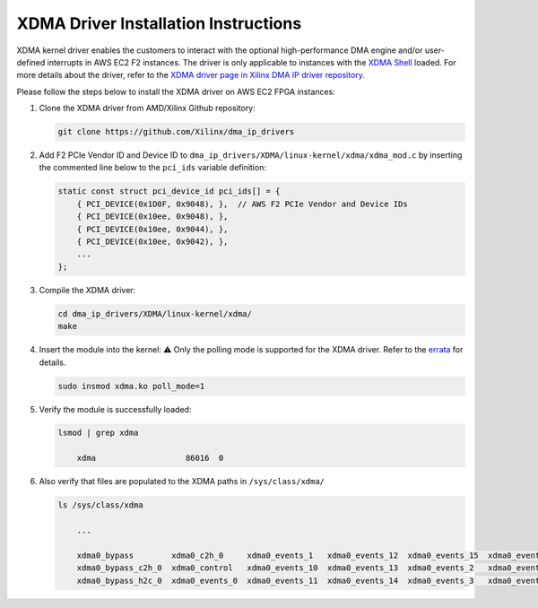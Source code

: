 XDMA Driver Installation Instructions
=====================================

XDMA kernel driver enables the customers to interact with the optional
high-performance DMA engine and/or user-defined interrupts in AWS EC2 F2
instances. The driver is only applicable to instances with the `XDMA
Shell <./../../README.md#aws-shells>`__ loaded. For more details about
the driver, refer to the `XDMA driver page in Xilinx DMA IP driver
repository <https://github.com/Xilinx/dma_ip_drivers/tree/master/XDMA/linux-kernel>`__.

Please follow the steps below to install the XDMA driver on AWS EC2 FPGA
instances:

1. Clone the XDMA driver from AMD/Xilinx Github repository:

   .. code:: bash

      git clone https://github.com/Xilinx/dma_ip_drivers

2. Add F2 PCIe Vendor ID and Device ID to
   ``dma_ip_drivers/XDMA/linux-kernel/xdma/xdma_mod.c`` by inserting the
   commented line below to the ``pci_ids`` variable definition:

   .. code:: C

      static const struct pci_device_id pci_ids[] = {
          { PCI_DEVICE(0x1D0F, 0x9048), },  // AWS F2 PCIe Vendor and Device IDs
          { PCI_DEVICE(0x10ee, 0x9048), },
          { PCI_DEVICE(0x10ee, 0x9044), },
          { PCI_DEVICE(0x10ee, 0x9042), },
          ...
      };

3. Compile the XDMA driver:

   .. code:: bash

      cd dma_ip_drivers/XDMA/linux-kernel/xdma/
      make

4. Insert the module into the kernel: ⚠️ Only the polling mode is
   supported for the XDMA driver. Refer to the
   `errata <./../../ERRATA.md>`__ for details.

   .. code:: bash

      sudo insmod xdma.ko poll_mode=1

5. Verify the module is successfully loaded:

   .. code:: bash

      lsmod | grep xdma

          xdma                   86016  0

6. Also verify that files are populated to the XDMA paths in
   ``/sys/class/xdma/``

   .. code:: bash

      ls /sys/class/xdma

          ...

          xdma0_bypass        xdma0_c2h_0     xdma0_events_1   xdma0_events_12  xdma0_events_15  xdma0_events_4  xdma0_events_7  xdma0_h2c_0
          xdma0_bypass_c2h_0  xdma0_control   xdma0_events_10  xdma0_events_13  xdma0_events_2   xdma0_events_5  xdma0_events_8  xdma0_user
          xdma0_bypass_h2c_0  xdma0_events_0  xdma0_events_11  xdma0_events_14  xdma0_events_3   xdma0_events_6  xdma0_events_9  xdma0_xvc

